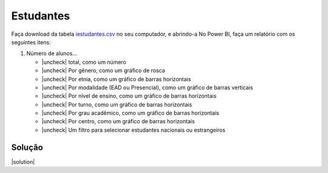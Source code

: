 .. Coloque dois pontos antes de uma frase para comentá-la

.. _atividade-estudantes:

Estudantes
==========

Faça download da tabela `iestudantes.csv
<https://coplin-ufsm.github.io/powerbi/data/pessoal/Base%20de%20Dados/iestudantes.csv>`_ no seu computador, e abrindo-a
No Power BI, faça um relatório com os seguintes itens:

.. |uncheck| raw:: html

    <input type="checkbox">

#. Número de alunos...

   * |uncheck| total, como um número
   * |uncheck| Por gênero, como um gráfico de rosca
   * |uncheck| Por etnia, como um gráfico de barras horizontais
   * |uncheck| Por modalidade (EAD ou Presencial), como um gráfico de barras verticais
   * |uncheck| Por nível de ensino, como um gráfico de barras horizontais
   * |uncheck| Por turno, como um gráfico de barras horizontais
   * |uncheck| Por grau acadêmico, como um gráfico de barras horizontais
   * |uncheck| Por centro, como um gráfico de barras horizontais
   * |uncheck| Um filtro para selecionar estudantes nacionais ou estrangeiros


Solução
-------

.. |solution| raw:: html

    <details>
    <summary><b>Clique para expandir</b></summary>
    <ol>
    <li>Carregar dados</li>
    <li>Colocar primeira linha como cabeçalho</li>
    <li>Converter colunas numéricas para números inteiros</li>
    <li>Criar medida que soma o número de alunos</li>
    <li>Criar gráficos</li>
    <li>Criar seletor</li>
    </ol>
    </details>

|solution|